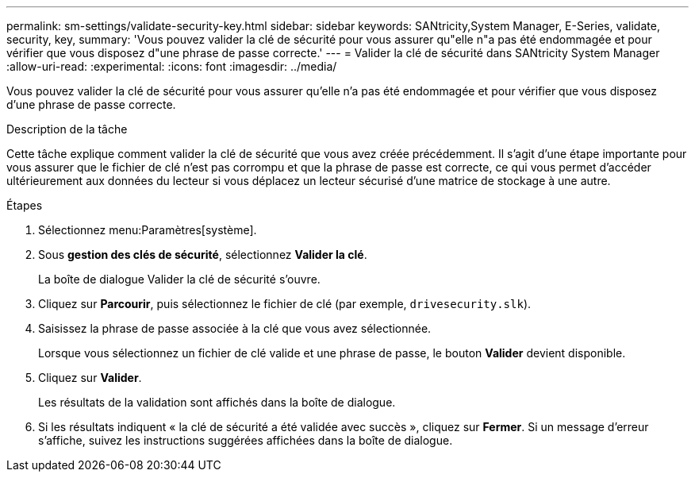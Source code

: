 ---
permalink: sm-settings/validate-security-key.html 
sidebar: sidebar 
keywords: SANtricity,System Manager, E-Series, validate, security, key, 
summary: 'Vous pouvez valider la clé de sécurité pour vous assurer qu"elle n"a pas été endommagée et pour vérifier que vous disposez d"une phrase de passe correcte.' 
---
= Valider la clé de sécurité dans SANtricity System Manager
:allow-uri-read: 
:experimental: 
:icons: font
:imagesdir: ../media/


[role="lead"]
Vous pouvez valider la clé de sécurité pour vous assurer qu'elle n'a pas été endommagée et pour vérifier que vous disposez d'une phrase de passe correcte.

.Description de la tâche
Cette tâche explique comment valider la clé de sécurité que vous avez créée précédemment. Il s'agit d'une étape importante pour vous assurer que le fichier de clé n'est pas corrompu et que la phrase de passe est correcte, ce qui vous permet d'accéder ultérieurement aux données du lecteur si vous déplacez un lecteur sécurisé d'une matrice de stockage à une autre.

.Étapes
. Sélectionnez menu:Paramètres[système].
. Sous *gestion des clés de sécurité*, sélectionnez *Valider la clé*.
+
La boîte de dialogue Valider la clé de sécurité s'ouvre.

. Cliquez sur *Parcourir*, puis sélectionnez le fichier de clé (par exemple, `drivesecurity.slk`).
. Saisissez la phrase de passe associée à la clé que vous avez sélectionnée.
+
Lorsque vous sélectionnez un fichier de clé valide et une phrase de passe, le bouton *Valider* devient disponible.

. Cliquez sur *Valider*.
+
Les résultats de la validation sont affichés dans la boîte de dialogue.

. Si les résultats indiquent « la clé de sécurité a été validée avec succès », cliquez sur *Fermer*. Si un message d'erreur s'affiche, suivez les instructions suggérées affichées dans la boîte de dialogue.

